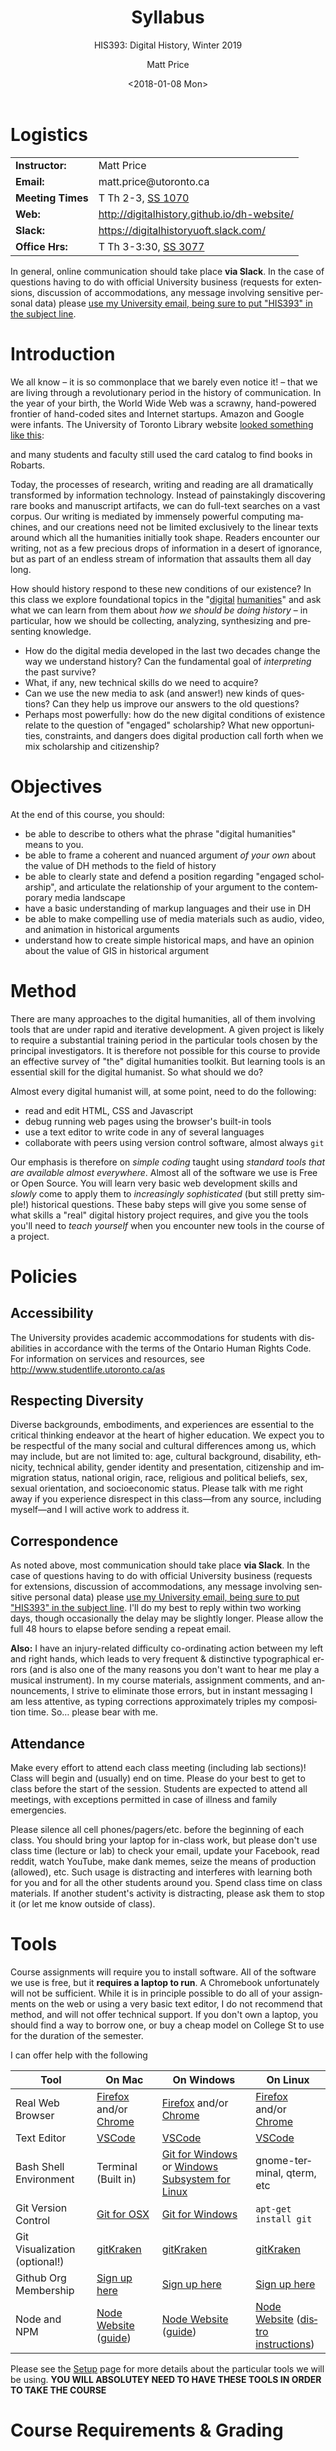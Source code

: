 #+DATE: <2018-01-08 Mon>
#+POSTID: 60
# # -*- org-odt-styles-file: "/home/matt/.emacs.d/Templates/RLG231Syllabus.odt"; -*-
#+OPTIONS: ':nil *:t -:t ::t <:t H:3 \n:nil ^:t arch:headline
#+OPTIONS: author:t c:nil creator:comment d:(not "LOGBOOK") date:t
#+OPTIONS: stat:t tags:t tasks:t tex:t timestamp:t toc:nil todo:t |:t
# #+OPTIONS: stat:t tags:t tasks:t tex:t timestamp:t toc:2 todo:t |:t
#+STARTUP: customtime entitiespretty
#+TITLE: Syllabus
#+SUBTITLE: HIS393: Digital History, Winter 2019
#+AUTHOR: Matt Price
#+EMAIL: matt.price@utoronto.ca
#+DESCRIPTION:
#+KEYWORDS:
#+LANGUAGE: en
#+ODT_STYLES_FILE: "/home/matt/.emacs.d/Templates/New113Syllabus.odt"
#+SELECT_TAGS: export
#+EXCLUDE_TAGS: noexport
#+CREATOR: Emacs 27.0.5 (Org mode 9.1.4)
#+HUGO_BASE_DIR: ./dh-website/
#+HUGO_SECTION: syllabus
#+HUGO_STATIC_IMAGES: images
#+HUGO_MENU: :menu main :weight 10
#+HUGO_CUSTOM_FRONT_MATTER: :banner "testbanner"
# #+MACRO: ts (eval (get-ts+7-inc-ov 1))
#+MACRO: ts (eval(mwp-get-ts+7  'org-mwp-classtimes-calibrate 2))
#+OPTIONS: todo:nil
#+ORG_LMS_COURSEID: 71671
#+ORG_LMS_ASSIGNMENTS: ~/DH/Assignments.org
#+IS_PUBLIC: nil


* Logistics
:PROPERTIES:
:ID:       o2b:fa82bed3-b176-4a70-863d-704162fede0c
:POST_DATE: [2017-01-06 Fri 12:47]
:BLOG:     dig
:POSTID:   592
:END:
#+ATTR_HTML: :class org-upload


| *Instructor:*   | Matt Price                                  |
| *Email:*        | matt.price@utoronto.ca                      |
| *Meeting Times* | T Th 2-3, [[http://map.utoronto.ca/utsg/building/033][SS 1070]]                           |
| *Web:*          | http://digitalhistory.github.io/dh-website/ |
| *Slack:*        | https://digitalhistoryuoft.slack.com/       |
| *Office Hrs:*   | T Th 3-3:30, [[http://map.utoronto.ca/utsg/building/033][SS 3077]]                        |

In general, online communication should take place *via Slack*.  In the case of questions having to do with official University business (requests for extensions, discussion of accommodations, any message involving sensitive personal data) please [[mailto:matt.price@utoronto.ca?subject=HIS389%20Digital%20History][use my University email, being sure to put "HIS393" in the subject line]].

* Introduction
:PROPERTIES:
:ID:       o2b:0e65aea6-d27b-4475-bbd6-e3f6280f119d
:POST_DATE: [2017-01-06 Fri 12:48]
:POSTID:   595
:BLOG:     dig
:END:
We all know -- it is so commonplace that we barely even notice it! -- that we are living through a revolutionary period in the history of communication.  In the year of your birth, the World Wide Web was a scrawny, hand-powered frontier of hand-coded sites and Internet startups.  Amazon and Google were infants.  The University of Toronto Library website [[https://web.archive.org/web/19971210222202/http://library.utoronto.ca/][looked something like this]]:
#+ATTR_HTML: :style border: 2px black solid; max-width: 100%; margin-left: 0px; :class someclass
[[/home/matt/Pictures/Screenshots/Screenshot from 2015-06-23 16-12-51.png]]

and many students and faculty still used the card catalog to find books in Robarts.  

Today, the processes of research, writing and reading are all dramatically transformed by information technology.  Instead of painstakingly discovering rare books and manuscript artifacts, we can do full-text searches on a vast corpus.  Our writing is mediated by immensely powerful computing machines, and our creations need not be limited exclusively to the linear texts around which all the humanities initially took shape.  Readers encounter our writing, not as a few precious drops of information in a desert of ignorance, but as part of an endless stream of information that assaults them all day long.  

How should history respond to these new conditions of our existence?  In this class we explore foundational topics in the "[[http://whatisdigitalhumanities.com/][digital]] [[http://digital.humanities.ox.ac.uk/Support/whatarethedh.aspx][humanities]]" and ask what we can learn from them about /how we should be doing history/ -- in particular, how we should be collecting, analyzing, synthesizing and presenting knowledge.  

- How do the digital media developed in the last two decades change the way we understand history? Can the fundamental goal of /interpreting/ the past survive?
- What, if any, new technical skills do we need to acquire?
- Can we use the new media to ask (and answer!) new kinds of questions? Can they help us improve our answers to the old questions?
- Perhaps most powerfully: how do the new digital conditions of existence relate to the question of "engaged" scholarship?  What new opportunities, constraints, and dangers does digital production call forth when we mix scholarship and citizenship? 

# /home/matt/Pictures/Screenshots/Screenshot from 2015-06-23 16-12-51.png http://digital.hackinghistory.ca/wp-content/uploads/2017/01/wpid-Screenshot-from-2015-06-23-16-12-511.png
* Objectives
:PROPERTIES:
:ID:       o2b:08d4e118-c70c-4f4c-a99a-293d3847c9a6
:POST_DATE: [2017-01-06 Fri 12:48]
:POSTID:   597
:BLOG:     dig
:END:
At the end of this course, you should:
- be able to describe to others what the phrase "digital humanities" means to you.
- be able to frame a coherent and nuanced argument /of your own/ about the value of DH methods to the field of history
- be able to clearly state and defend a position regarding "engaged scholarship", and articulate the relationship of your argument to the contemporary media landscape
- have a basic understanding of markup languages and their use in DH
- be able to make compelling use of media materials such as audio, video, and animation in historical arguments
- understand how to create simple historical maps, and have an opinion about the value of GIS in historical argument

* Method

There are many approaches to the digital humanities, all of them involving tools that are under rapid and iterative development.  A given project is likely to require a substantial training period in the particular tools chosen by the principal investigators.  It is therefore not possible for this course to provide an effective survey of "the" digital humanities toolkit. But learning  tools is an essential skill for the digital humanist. So what should we do?

Almost every digital humanist will, at some point, need to do the following:
- read and edit HTML, CSS and Javascript
- debug running web pages using the browser's built-in tools
- use a text editor to write code in any of several languages
- collaborate with peers using version control software, almost always ~git~

Our emphasis is therefore on /simple coding/ taught using /standard tools that are available almost everywhere/.  Almost all of the software we use is Free or Open Source. You will learn very basic web development skills and /slowly/ come to apply them to /increasingly sophisticated/ (but still pretty simple!) historical questions.  These baby steps will give you some sense of what skills a "real" digital history project requires, and give you the tools you'll need to /teach yourself/ when you encounter new tools in the course of a project.  

* Policies
** Accessibility
The University provides academic accommodations for students with disabilities in accordance with the terms of the Ontario Human Rights Code. For information on services and resources, see http://www.studentlife.utoronto.ca/as
** Respecting Diversity
Diverse backgrounds, embodiments, and experiences are essential to the critical thinking endeavor at the heart of higher education. We expect you to be respectful of the many social and cultural differences among us, which may include, but are not limited to: age, cultural background, disability, ethnicity, technical ability, gender identity and presentation, citizenship and immigration status, national origin, race, religious and political beliefs, sex, sexual orientation, and socioeconomic status. Please talk with me right away if you experience disrespect in this class—from any source, including myself—and I will active work to address it. 

** Correspondence
As noted above, most communication should take place *via Slack*.  In the case of questions having to do with official University business (requests for extensions, discussion of accommodations, any message involving sensitive personal data) please [[mailto:matt.price@utoronto.ca?subject=HIS389%20Digital%20History][use my University email, being sure to put "HIS393" in the subject line]].  I'll do my best to reply within two working days, though occasionally the delay may be slightly longer. Please allow the full 48 hours to elapse before sending a repeat email.  

*Also:* I have an injury-related difficulty co-ordinating action between my left and right hands, which leads to very frequent & distinctive typographical errors (and is also one of the many reasons you don't want to hear me play a musical instrument). In my course materials, assignment comments, and announcements, I strive to eliminate those errors, but in instant messaging I am less attentive, as typing corrections approximately triples my composition time. So... please bear with me. 
** Attendance
Make every effort to attend each class meeting (including lab sections)! Class will begin and (usually) end on time. Please do your best to get to class before the start of the session. Students are expected to attend all meetings, with exceptions permitted in case of illness and family emergencies.

Please silence all cell phones/pagers/etc. before the beginning of each class. You should bring your laptop for in-class work, but please don't use class time (lecture or lab) to check your email, update your Facebook, read reddit, watch YouTube, make dank memes, seize the means of production (allowed), etc. Such usage is distracting and interferes with learning both for you and for all the other students around you. Spend class time on class materials. If another student's activity is distracting, please ask them to stop it (or let me know outside of class).

* Tools

Course assignments will require you to install software. All of the software we use is free, but it *requires a laptop to run*. A Chromebook unfortunately will not be sufficient. While it is in principle possible to do all of your assignments on the web or using a very basic text editor, I do not recommend that method, and will not offer technical support.  If you don't own a laptop, you should find a way to borrow one, or buy a cheap model on College St to use for the duration of the semester.  

I can offer help with the following 

| Tool                          | On Mac                | On Windows                                     | On Linux                           |
|-------------------------------+-----------------------+------------------------------------------------+------------------------------------|
| Real Web Browser              | [[https://www.mozilla.org/en-US/firefox/][Firefox]] and/or [[https://www.google.com/chrome/][Chrome]] | [[https://www.mozilla.org/en-US/firefox/][Firefox]] and/or [[https://www.google.com/chrome/][Chrome]]                          | [[https://www.mozilla.org/en-US/firefox/][Firefox]] and/or [[https://www.google.com/chrome/][Chrome]]              |
| Text Editor                   | [[https://code.visualstudio.com/download][VSCode]]                | [[https://code.visualstudio.com/download][VSCode]]                                         | [[https://code.visualstudio.com/download][VSCode]]                             |
| Bash Shell Environment        | Terminal (Built in)   | [[https://git-for-windows.github.io/][Git for Windows]] or [[https://msdn.microsoft.com/en-us/commandline/wsl/install-win10][Windows Subsystem for Linux]] | gnome-terminal, qterm, etc         |
| Git Version Control           | [[https://sourceforge.net/projects/git-osx-installer/files/][Git for OSX]]           | [[https://git-for-windows.github.io/][Git for Windows]]                                | ~apt-get install git~              |
| Git Visualization (optional!) | [[https://www.gitkraken.com/][gitKraken]]             | [[https://www.gitkraken.com/][gitKraken]]                                      | [[https://www.gitkraken.com/][gitKraken]]                          |
| Github Org Membership         | [[https://github.com/join][Sign up here]]          | [[https://github.com/join][Sign up here]]                                   | [[https://github.com/join][Sign up here]]                       |
| Node and NPM                  | [[https://nodejs.org/en/download/][Node Website]] ([[http://nodesource.com/blog/installing-nodejs-tutorial-mac-os-x/][guide]])  | [[https://nodejs.org/en/download/][Node Website]] ([[https://wsvincent.com/install-node-js-npm-windows/][guide]])                           | [[https://nodejs.org/en/download/][Node Website]] ([[https://nodejs.org/en/download/package-manager/][distro instructions]]) |


Please see the [[http://digital.hackinghistory.ca/article/tools][Setup]] page for more details about the particular tools we will be using. *YOU WILL ABSOLUTEY NEED TO HAVE THESE TOOLS IN ORDER TO TAKE THE COURSE*
* Course Requirements & Grading
:PROPERTIES:
:ID:       o2b:8cabb212-5b29-445e-9c1a-d108bdfff9c4
:POST_DATE: [2017-01-06 Fri 12:49]
:POSTID:   601
:BLOG:     dig
:END:
The assignments in this course take a wide variety of forms, and for the most part, differ significantly from what you're likely to have encountered in other History courses. If you have little technical experience, or have perhaps ended up in this course by accident (!), you may find some of the work daunting at first. I have done my very best to make the assignments feasible for beginners, but you will likely encounter some difficult moments.  I therefore *strongly* urge you to (1) start early! and (2) persevere through the difficult initial stages.  The frustration you experience is, in fact, part of pedagogical method here.  You are not expected to become a coding ninja, but /learning how to learn/ is a major component of work in the Digital Humanities.  

Be warned! Marking in this course is unusual!

Grading in this course is done using a /modified point system/. The system may seem odd at first, but it has definite advantages for both students and teachers, so don't be intimidated. Instead of receiving a number or letter grade for each assignment, and then getting a weighted sum of those grades as your final mark, you will /choose what final mark to try for/ and then /complete the assignments required for that mark/.  A certain set of assignments is required for a D; for a C, you must complete all of the "D" assignments plus another set; for a B, all of the C assignments plus some more; and the same goes for an A. 

Here are some more details:
- All Assignments Are Graded Pass/Fail :: Each assignment you get will include a careful explanation of my expectations. If your work meets those expectations, you get full credit; if not you get /no credit/. 
- A 'Passing' Mark on Assignments is a B+ :: In order to get credit for an assignment, you will have to demonstrate a high level of mastery -- about the level normally required for a B+.
- Each Higher Grade Represents a quantum level of additional achievement :: As you move up the ladder, assignments test more advanced and difficult concepts from the course.
- If you fail, you can try again :: You start the semester with 5 'retry' chits, which you can use to resubmit assignments that have not succeeded. If necessary, you can use all of those chits on a single assignment! Resubmission process must be completed withing 1 week of the return date of the original version. 
- A late assignment costs one 'retry' chit :: There is no percentage penalty for late work; instead, a late paper will cost you one of your retry opportunities.
- Second and third tries get fewer comments :: I will give substantial comments on first tries; additional tries will get less and less fulsome commentary.
- Pluses and Minuses are determined by participation :: The only part of your grade which is not determined on a pass/fail basis is the "+" or "-" part, which is assigned based on your on and offline participation.  See the participation grade sheet for more details. 

I know there will be questions!  Please don't hesitate to ask them.  And here, finally, is the list of assignments. Detailed assignments will be handed out with adequate time to permit completion.

| Assignment           | Due Date | Skills/Aims                                                        | A | B | C | D |
|----------------------+----------+--------------------------------------------------------------------+---+---+---+---|
| Class Profile        | <2019-01-17 Thu>  | version control and collaboration                                  | \checkmark | \checkmark | \checkmark | \checkmark |
| G & GH Extras        |          |                                                                    | \checkmark |   |   |   |
| Zero to Blog Post    | <2019-01-29 Tue>  | web markup and presentation                                        | \checkmark | \checkmark | \checkmark | \checkmark |
| Z2B Extras           |          |                                                                    | \checkmark |   |   |   |
| A Feast of Ministers | <2019-02-12 Tue>  | Programming Concepts: abstraction, loops, data types               | \checkmark | \checkmark | \checkmark | \checkmark |
| Ministers Extras     |          |                                                                    | \checkmark |   |   |   |
| DOM and Data         | <2019-03-01 Fri>  | Programming Concepts: Object structure, substitution, text as data | \checkmark | \checkmark | \checkmark |   |
| DOM and Data Extras  |          |                                                                    | \checkmark |   |   |   |
| Spatial History      | <2019-03-15 Fri>  | API's, GIS                                                         | \checkmark | \checkmark |   |   |
| Oral History         | <2018-03-30 Fri>  | API's, Multimedia Narratives                                       | \checkmark | \checkmark | \checkmark | \checkmark |
| Project Proposal     | <2019-04-05 Fri>  | Imagine a Digital History Project                                  | \checkmark |   |   |   |
|----------------------+----------+--------------------------------------------------------------------+---+---+---+---|
|                      |          |                                                                    |   |   |   |   |


* Texts
:PROPERTIES:
:ID:       o2b:76732ff1-cf85-4467-ab94-c53fcd9d1519
:POST_DATE: [2017-01-06 Fri 12:50]
:POSTID:   603
:BLOG:     dig
:END:

While all our readings are online, the following texts are heavily used & may be of interest. They are available in the library or via various online booksellers:
- Moretti, Franco. /Graphs, Maps, Trees: Abstract Models for a Literary History/ Verso, 2005. ([[https://search.library.utoronto.ca/details?9090019&uuid=d91e562b-497c-4029-aada-3f665f3a0d70][Online Access]])
- Geddes et al /Toward Spatial Humanities/ Bloomington: Indiana University Press, 2014.
- Perks, et al. /The Oral History Reader/. 2016 ([[https://www-taylorfrancis-com.myaccess.library.utoronto.ca/books/9781315671833][Online Access]])

* Course Outline
:PROPERTIES:
:ID:       o2b:38ecbc3e-09ea-4b4c-951b-960229bbdf36
:POST_DATE: [2017-01-06 Fri 12:53]
:TUES_BEFORE: <2019-01-01 Tue>
:THURS_BEFORE: <2019-01-03 Thu>
:END:
** Text, Code, and the Web
:PROPERTIES:
:ID:       o2b:549d46ae-f46c-4b15-a025-c6cfd44073af
:END:


*** Introducing /Digital History/ ({{{ts}}})
:PROPERTIES:
:ID:       o2b:148d2064-be0e-4798-9c91-0f1372b5b864
:END:
*Class Synopsis:* Introduction to the course

*Readings:* You may want to read some of these as general preparation for this and other history classes:
- W. Caleb McDaniel. “How to Read for History.” W. Caleb McDaniel. Accessed June 27, 2015. http://wcm1.web.rice.edu/howtoread.html.
- William Cronon, [[http://www.williamcronon.net/writing/Cronon_Why_the_Past_Matters.pdf]["Why the Past Matters"]] 
- Cohen, Daniel J, and Roy Rosenzweig. “Becoming Digital.” In /Digital History: A Guide to Gathering, Preserving, and Presenting the Past on the Web/. Philadelphia: University of Pennsylvania Press, 2006. http://chnm.gmu.edu/digitalhistory/digitizing/.

*** In-Class Activity: Collaboration on Github, Markdown ({{{ts}}}) 


*** What the Web Signifies ({{{ts}}})
We all live with the web, but that doesn't mean we think much about /how it works/ and /what it's changed/. This week's lecture presents some thoughts on the changing nature of the public sphere and the significance of the web's /digital/ and /machine-readable/ nature.  

*Readings:*
- Juergen Habermas, "[[https://unige.ch/sciences-societe/socio/files/2914/0533/6073/Habermas_1974.pdf][The Public Sphere: An Encyclopedia Article]]" (1964)
- Cohen, Daniel J. “Interchange: The Promise of Digital History” 95, no. 2 (September 1, 2008): 452–91. http://jah.oxfordjournals.org.myaccess.library.utoronto.ca/content/95/2/452.short  

*** In-Class Activity: HTML + CSS ({{{ts}}})
*Resources:*
These Mozilla Developer Network guides are inter-related, and the structure is easy to get lost in. Still, this is among the best resources on the web. 
- [[https://developer.mozilla.org/en-US/docs/Learn/Getting_started_with_the_web/HTML_basics][MDN: HTML Basics]]. Start here. 
- [[https://developer.mozilla.org/en-US/docs/Learn/Getting_started_with_the_web][MDN: Getting Started with the Web]] (HTML Basics, above, is part of this progression. You can skip this for now, but we'll come back to several of these topics later.)
- [[https://developer.mozilla.org/en-US/docs/Learn/HTML/Introduction_to_HTML][MDN: Intro to HTML]]. This is a great, systematic introduction to the most important HTML elements. There are some interactive  exercises, and you can also copy code into files to experiment with in VSCode using the [[https://marketplace.visualstudio.com/items?itemName=negokaz.live-server-preview][Live Server Preview]] functionality.  
- [[https://developer.mozilla.org/en-US/docs/Learn/HTML#Modules][MDN: Learn  HTML Pathway]] . There's a ton more here; we will use some of it later on.
- [[https://developer.mozilla.org/en-US/docs/Web/HTML/Reference][MDN Reference]]. Complete reference for all HTML elements, These pages are often very technical, but can be useful when you find yourself stumped


- [[https://www.theblogstarter.com/html-for-beginners/][Blogstarter: simple tutorial]] (one of a zillion alternatives to the MDN pages)
*** Abundance and Openness ({{{ts}}}) 
One of the key features of the web is its /immenseness/. We will discuss how this genuinely new circumstance transforms the work of the historian.

- W. Caleb McDaniel. “How to Read for History.” W. Caleb McDaniel. Accessed June 27, 2015. http://wcm1.web.rice.edu/howtoread.html.
- Council. “Many More than a Million: Building the Digital Environment for the Age of Abundance.” Council on Library and Information Resources. Accessed June 7, 2011. http://www.clir.org/activities/digitalscholar/index.html.
- Turkel, William J. “Going Digital.” Accessed October 12, 2011.  [[http://williamjturkel.net/2011/03/15/going-digital/]].

- “Learn How Google Works: In Gory Detail.” /PPCBlog/. Accessed June 30, 2015. [[http://www.ppcblog.com/how-google-works/]].

*** In-Class Activity: More HTML + CSS ({{{ts}}})

** Data Driven History
*** Distant Reading 1 ({{{ts}}})
Franco Moretti's /Graphs, Maps, Trees/ was a manifesto of sorts for a data-driven literary history. We'll discuss the first 2/3s of this book before turning to some practical skills

*Readings:* 
- Moretti, Franco. /Graphs, Maps, Trees: Abstract Models for a Literary History/. Verso, 2005 through p. 64, or  Moretti, Franco. “[[http://search.proquest.com.myaccess.library.utoronto.ca/docview/1301929949/citation/D2E84E1A5CCD4A82PQ/1][Graphs, Maps, Trees.]]” New Left Review 24 (November 1, 2003): 67–93m and Moretti, Franco. “[[http://search.proquest.com.myaccess.library.utoronto.ca/docview/1301999488/citation/72DD61D56A3244B9PQ/1][Graphs, Maps, Trees - 2]].” New Left Review 26 (March 1, 2004): 79–103 
- "Basic Text Mining" in /The Historian's Macroscope:/ http://www.themacroscope.org/?page_id=362
*** In-Class Activity: Javascript variables & functions ({{{ts}}})

*** Distant Reading 2: Are Texts Data? ({{{ts}}})
More Moretti, and some criticisms

*Readings:* 
- Moretti, Franco. /Graphs, Maps, Trees: Abstract Models for a Literary History/. Verso, 2005, ch. 3 to end, or  “[[http://search.proquest.com.myaccess.library.utoronto.ca/docview/1301919189/citation/3A603D9A5D1F4366PQ/1][Graphs, Maps, Trees - 3]].” New Left Review 28 (July 1, 2004): 43–63. .
- Stephen Ramsay, "[[https://web.archive.org/web/20120611222242/http://www.playingwithhistory.com/wp-content/uploads/2010/04/hermeneutics.pdf][The Hermeneutics of Screwing Around]]"
- Gibbs, Fred. “Hermeneutics of Data and Historical Writing” Writing History in the Digital Age, March 14, 2012. http://writinghistory.trincoll.edu/data/gibbs-owens-2012-spring/.
- Marc Dunkelman. “[[http://chronicle.com/blogs/conversation/2014/08/19/what-data-cant-convey/][What Data Can't Convey]].” Blog. /The Chronicle of Higher Education/, 19 2014.

*** In-Class Activity: Javascript objects and DOM manipulation ({{{ts}}})
*** Text as Data, History as Algorithm ({{{ts}}})
*Note:* we may need to push this up
We'll explore "topic modelling" -- one of the most popular DH methods -- as well as some critiques of it, and some more playful extrapolations about the future of data-driven history. 

*Readings:* 
- Gibbs, Fred. “[[http://writinghistory.trincoll.edu/data/gibbs-owens-2012-spring/][Hermeneutics of Data and Historical Writing]].” /Writing History in the Digital Age/, March 14, 2012.
- Seth van Hooland, Ruben Verborgh, and Max De Wilde. “[[http://programminghistorian.org/lessons/cleaning-data-with-openrefine][Cleaning Data with OpenRefine]].” /The Programming Historian/.
*** In-Class Activity: Javascript questions ({{{ts}}})
*** READING WEEK -- NO CLASS {{{ts}}} and {{{ts}}} 

*** Computing Concepts Catch-up day ({{{ts}}}) 
More JS, and Trees.
*** Assignment Help Day ({{{ts}}})
** Maps, Visualization, and History
*** Spatial History ({{{ts}}})
Contemporary "Historical GIS" and web-based geohistory projects descend from an illustrious lineage of qualitative and quantitative "spatial histories". In class today we explore what happens when "place" takes centre stage in a historical analysis.  

*Readings:* 
- Mark Monmonier,  "[[http://faculty.maxwell.syr.edu/mon2ier/e_reprints/StatSci%20Aug2005%20%28Lying%20with%20Maps%29.pdf][Lying with Maps]]" /Statistical Science/ 20:3, 2005. 215-222.
- Ben Schmidt, "[[http://sappingattention.blogspot.com/2012/10/data-narratives-and-structural.html][Data narratives and structural histories: Melville, Maury, and American whaling]]
*** In-Class Activity: Mapping with Google ({{{ts}}})
**** COMMENT adding critical cartography readings
e.g., https://www.academia.edu/7732250/An_Introduction_to_Critical_Cartography
http://journals2.scholarsportal.info/browse/03177173/v50i0001
http://journals2.scholarsportal.info/browse/03177173/v26i0002
http://books1.scholarsportal.info.myaccess.library.utoronto.ca/viewdoc.html?id=/ebooks/ebooks2/wiley/2011-12-13/3/9780470979587
http://slab.scripts.mit.edu/wp/links/critical-cartography/
*** Maps Online ({{{ts}}})
Maps and visiaulizations are neat and all, but contemporary web-based geohistory allows historical maps to interact powerfully with other data sources.  We'll explore some possibilities!  

*Readings:* 
- "Railways and Agriculture in France and Great Britain" in /Toward Spatial Humanities/
- "The Development, Persistence, and Change of Racial Segregation in U.S. Urban Areas, 1880-2010" in /Toward Spatial Humanities/
- google earth tutorial: https://geospatialhistorian.wordpress.com/lessons/lesson-1/

*** In-Class Activity: GIS ({{{ts}}})

*** Visualization ({{{ts}}})
Of course, maps and graphs are in a certain sense part of a much broader field of /rhetorical visualizations:/ attempts to convey quantitative information through pictures in an effort to convince the reader.  

*Readings:* 
- Jefferson Bailey and Lily Pregill, ‘[[http://www.jeffersonbailey.com/speak-to-the-eyes-the-history-and-practice-of-information-visualization/][Speak to the Eyes: The History and Practice of Information Visualization]]’, Art Documentation: Journal of the Art Libraries Society of North America, vol. 33 (2014).
- Kostiantyn Kucher and Andreas Kerren, ‘[[http://textvis.lnu.se/][Text Visualization Browser: A Visual Survey of Text Visualization Techniques]]’, (2014)
- Andy Kirk, 298 Data Visualisation Resources, Visualising Data, (2015).
*** In-Class Activity: Reading visualizations ({{{ts}}})

** Oral History, Crowdsourcing, and the Promise of the Public Sphere
*** What's Special about Oral History ({{{ts}}})
Oral History has a long tradition; we explore its roots and peculiarities, and 

*Readings:*
- "The Voice of the Past" and "What makes Oral History Different" in /The Oral History Reader/
- Listen to some part of  "I can almost see the lights of home" http://www.albany.edu/jmmh/vol2no1/lightssoundessay.html
*** In-Class Activity: Popcorn.js ({{{ts}}}) 

*** Project Planning & Citizen History  ({{{ts}}})
We'll discuss some project management techniques that should help you with your final proposal
- http://publichistorycommons.org/where-are-the-citizen-historians/
# /home/matt/Pictures/Screenshot from 2015-06-23 16-12-51.png http://digital.hackinghistory.ca/wp-content/uploads/2015/06/wpid-Screenshot-from-2015-06-23-16-12-51.png
*** Oral History & Remix Culture ({{{ts}}})
Once oral histories migrate to the web, they, like maps, can interact with other kinds of data. 

If we're ahead of schedule, we'll watch /Harlan County USA/ in class.  

*Readings:*
- "[[http://citeseerx.ist.psu.edu/viewdoc/download?doi=10.1.1.582.7124&rep=rep1&type=pdf][Oral History and the Digital Revolution]]" and "Authoring in Sound" in /The Oral History Reader/
- Gunkel, David J. “[[https://journals-scholarsportal-info.myaccess.library.utoronto.ca/details/03007766/v31i0004/489_rtdrmatmosr.xml][Rethinking the Digital Remix: Mash‐ups and the Metaphysics of Sound Recording]].” Popular Music and Society 31, no. 4 (October 1, 2008): 489–510. http://resolver.scholarsportal.info/resolve/03007766/v31i0004/489_rtdrmatmosr.xml.



* COMMENT Notes                                                    :noexport:
- add in at least one documentary, potentially /Offshore/; /Fog of War/; /Harlan County USA/; 
- "I can almost see the lights of home" http://www.albany.edu/jmmh/vol2no1/lightssoundessay.html 2 hours long!!
# /home/matt/Pictures/Screenshots/Screenshot from 2015-06-23 16-12-51.png http://digital.hackinghistory.ca/wp-content/uploads/2017/01/wpid-Screenshot-from-2015-06-23-16-12-51.png

* Acknowledgments
Thanks to Joel Wrossley of the University of Washington and Thomas J Bradley of Algonquin Collegee for help and inspiration in assignments and grading strategy.  The "Policies" section above is taken almost verbatim from [[https://canvas.uw.edu/courses/1118282/pages/policies][Joel's web development course]]. Various pieces of the course have been inspired by other teachers over the year, and I hope to do a better job of document theft and inspiration from here on in.  


* 
* COMMENT Variables
#+begin_src emacs-lisp
(make-local-variable 'org-use-property-inheritance)
(setq org-use-property-inheritance nil)
(setq org-lms-baseurl "https://q.utoronto.ca/api/v1/")
(setq org-lms-token (password-store-get "q.utoronto.ca"))
;;(org-lms-set-keyword "ORG_LMS_COURSEID" 64706)

(org-lms-setup)
#+end_src
local variables need to be set at the end of the file.  
# Local Variables:
# org-time-stamp-custom-formats: ("<%b. %d>" . "<%Y-%m-%d %H:%M>")
# org-mwp-classtimes-calibrate: ("<2019-09-05 Thu>" "<2019-09-03 Tue>" )
# End:  
